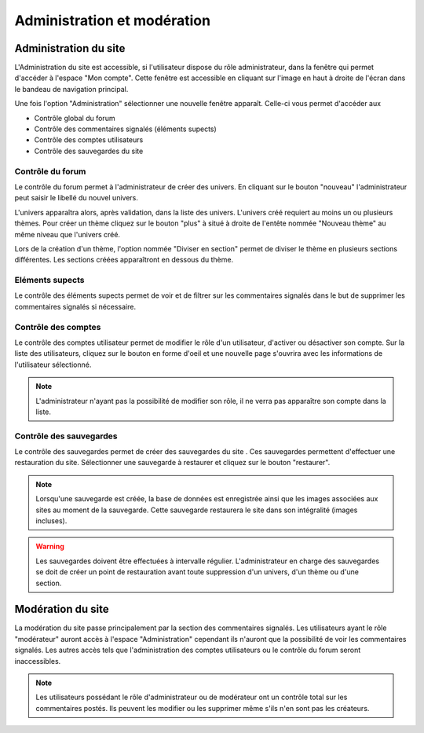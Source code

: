Administration et modération
============================

**********************
Administration du site
**********************

L'Administration du site est accessible, si l'utilisateur dispose du rôle administrateur, dans la fenêtre qui permet d'accéder à l'espace "Mon compte".
Cette fenêtre est accessible en cliquant sur l'image en haut à droite de l'écran dans le bandeau de navigation principal.

.. image:: ./NepTuNe/Admin/Dashboard/img1.png

Une fois l'option "Administration" sélectionner une nouvelle fenêtre apparaît. 
Celle-ci vous permet d'accéder aux

* Contrôle global du forum
* Contrôle des commentaires signalés (éléments supects)
* Contrôle des comptes utilisateurs
* Contrôle des sauvegardes du site

.. image:: ./NepTuNe/Admin/Dashboard/img2.png

#################
Contrôle du forum
#################

Le contrôle du forum permet à l'administrateur de créer des univers.
En cliquant sur le bouton "nouveau" l'administrateur peut saisir le libellé du nouvel univers.

.. image:: ./NepTuNe/Admin/Forum/img1.png
.. image:: ./NepTuNe/Admin/Forum/img2.png

L'univers apparaîtra alors, après validation, dans la liste des univers.
L'univers créé requiert au moins un ou plusieurs thèmes. 
Pour créer un thème cliquez sur le bouton "plus" à situé à droite de l'entête nommée "Nouveau thème" au même niveau que l'univers créé.

.. image:: ./NepTuNe/Admin/Forum/img3.png

Lors de la création d'un thème, l'option nommée "Diviser en section" permet de diviser le thème en plusieurs sections différentes.
Les sections créées apparaîtront en dessous du thème.

.. image:: ./NepTuNe/Admin/Forum/img4.png

################
Eléments supects
################

Le contrôle des éléments supects permet de voir et de filtrer sur les commentaires signalés dans le but de supprimer les commentaires signalés si nécessaire.

.. image:: ./NepTuNe/Admin/Commentaires/Post.png

####################
Contrôle des comptes
####################

Le contrôle des comptes utilisateur permet de modifier le rôle d'un utilisateur, d'activer ou désactiver son compte.
Sur la liste des utilisateurs, cliquez sur le bouton en forme d'oeil et une nouvelle page s'ouvrira avec les informations de l'utilisateur sélectionné.

.. image:: ./NepTuNe/Admin/Account/img4.png

.. note:: L'administrateur n'ayant pas la possibilité de modifier son rôle, il ne verra pas apparaître son compte dans la liste.

.. image:: ./NepTuNe/Admin/Account/img5.png


########################
Contrôle des sauvegardes
########################

Le contrôle des sauvegardes permet de créer des sauvegardes du site .
Ces sauvegardes permettent d'effectuer une restauration du site. 
Sélectionner une sauvegarde à restaurer et cliquez sur le bouton "restaurer".

.. note:: Lorsqu'une sauvegarde est créée, la base de données est enregistrée ainsi que les images associées aux sites au moment de la sauvegarde. Cette sauvegarde restaurera le site dans son intégralité (images incluses).

.. image:: ./NepTuNe/Admin/Backup/Backup.png

.. warning:: Les sauvegardes doivent être effectuées à intervalle régulier. L'administrateur en charge des sauvegardes se doit de créer un point de restauration avant toute suppression d'un univers, d'un thème ou d'une section.

******************
Modération du site
****************** 

La modération du site passe principalement par la section des commentaires signalés. Les utilisateurs ayant le rôle "modérateur" auront accès à l'espace "Administration" cependant ils n'auront que la possibilité de voir les commentaires signalés.
Les autres accès tels que l'administration des comptes utilisateurs ou le contrôle du forum seront inaccessibles.

.. image:: ./NepTuNe/Moderator/img1.png

.. note:: Les utilisateurs possédant le rôle d'administrateur ou de modérateur ont un contrôle total sur les commentaires postés. Ils peuvent les modifier ou les supprimer même s'ils n'en sont pas les créateurs.